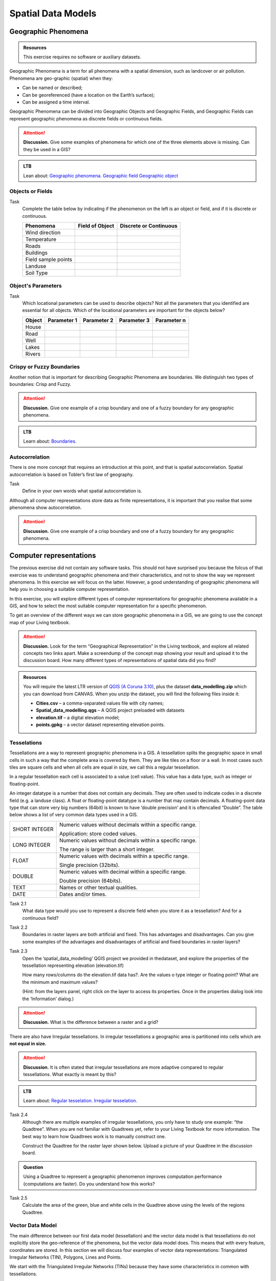 Spatial Data Models
===================

Geographic Phenomena
--------------------

.. admonition:: Resources

   This exercise requires no software or auxiliary datasets. 

Geographic Phenomena is a term for all phenomena with a spatial dimension, such as landcover or air pollution. Phenomena are geo-graphic (spatial) when they: 

* Can be named or described; 
* Can be georeferenced (have a location on the Earth’s surface); 
* Can be assigned a time interval. 

Geographic Phenomena can be divided into  Geographic Objects  and Geographic Fields, and  Geographic Fields can represent geographic phenomena as discrete fields or continuous fields.

.. attention:: 
   **Discussion.**
   Give some examples of phenomena for which one of the three elements above is missing. Can they be used in a GIS? 
 
.. admonition:: LTB

  Lean about:
  `Geographic phenomena. <https://ltb.itc.utwente.nl/page/179/concept/11894>`_
  `Geographic field <https://ltb.itc.utwente.nl/page/179/concept/11833>`_
  `Geographic object <https://ltb.itc.utwente.nl/page/179/concept/11801>`_

Objects or Fields
^^^^^^^^^^^^^^^^^

Task
    Complete the table below by indicating if the phenomenon on the left is an object or field, and if it is discrete or continuous.

    +---------------------+------------------+-------------------------+
    | Phenomena           | Field of Object  | Discrete or Continuous  |
    +=====================+==================+=========================+
    | Wind direction      | \                |    \                    |
    +---------------------+------------------+-------------------------+
    | Temperature         | \                |             \           |
    +---------------------+------------------+-------------------------+
    |  Roads              | \                |    \                    |
    +---------------------+------------------+-------------------------+
    | Buildings           | \                |    \                    |
    +---------------------+------------------+-------------------------+
    | Field sample points | \                |    \                    | 
    +---------------------+------------------+-------------------------+
    | Landuse             | \                |    \                    |
    +---------------------+------------------+-------------------------+
    | Soil Type           | \                |    \                    |
    +---------------------+------------------+-------------------------+


Object's Parameters
^^^^^^^^^^^^^^^^^^^

Task
    Which locational parameters can be used to describe objects? Not all the parameters that you identified are essential for all objects.  
    Which of the locational parameters are important for the objects below? 

    +---------------------+----------------+---------------+----------------+--------------+
    | Object              | Parameter 1    | Parameter 2   | Parameter 3    |  Parameter n |
    +=====================+================+===============+================+==============+
    | House               | \              | \             |  \             |  \           |
    +---------------------+----------------+---------------+----------------+--------------+
    | Road                | \              | \             |  \             |  \           |
    +---------------------+----------------+---------------+----------------+--------------+
    |  Well               | \              | \             |  \             |  \           |
    +---------------------+----------------+---------------+----------------+--------------+
    |  Lakes              | \              | \             |  \             |  \           |
    +---------------------+----------------+---------------+----------------+--------------+
    | Rivers              | \              | \             |  \             |  \           |
    +---------------------+----------------+---------------+----------------+--------------+


Crispy or Fuzzy Boundaries
^^^^^^^^^^^^^^^^^^^^^^^^^^
  
Another notion that is important for describing Geographic Phenomena are boundaries. We distinguish two types of boundaries: Crisp and Fuzzy.  

.. attention:: 
   **Discussion.**
   Give one example of a crisp boundary and one of a fuzzy boundary for any geographic phenomena. 

.. admonition:: LTB

   Learn about: 
   `Boundaries. <https://ltb.itc.utwente.nl/page/179/concept/11799>`_


Autocorrelation 
^^^^^^^^^^^^^^^
There is one more concept that requires an introduction at this point, and that is spatial autocorrelation. Spatial autocorrelation is based on Tobler’s first law of geography.

Task
    Define in your own words what spatial autocorrelation is. 

Although all computer representations store data as finite representations, it is important that you realise that some phenomena show autocorrelation. 

.. attention:: 
   **Discussion.**
   Give one example of a crisp boundary and one of a fuzzy boundary for any geographic phenomena. 

.. admonition:: LTB
   Learn about: 
   `Spatial autocorrelation. <https://ltb.itc.utwente.nl/page/179/concept/11921>`_




Computer representations 
------------------------

The previous exercise did not contain any software tasks. This should not have surprised you because the folcus of that exercise was to understand  geographic phenomena and their characteristics, and not to show the way we  represent phenomena.  In this exercise we will focus on the latter. However, a good understanding of geographic phenomena will help you in choosing a suitable computer representation.  

In this exercise, you will explore  different types of computer representations for geographic phenomena available in a  GIS,  and how to select the most suitable computer representation for a specific phenomenon.   

To get an overview of the different ways we can store geographic phenomena in a GIS, we are going to use the concept map of your Living textbook. 

.. attention:: 
   **Discussion.**
   Look for the term “Geographical Representation” in the Living textbook, and explore all related concepts two links apart. Make a screendump of the concept map showing your result and upload it to the discussion board. How many different types of representations of spatial data did you find? 
   

.. admonition:: Resources

   You will require the latest LTR version of `QGIS (A Coruna 3.10) <https://qgis.org/en/site/forusers/download.html>`_, plus the dataset **data_modelling.zip** which you can download from CANVAS.  When you unzip the dataset, you will find the following files inside it: 
  
   + **Cities.csv** – a comma-separated values file with city names; 

   + **Spatial_data_modelling.qgs** – A QGIS project preloaded with datasets 

   + **elevation.tif** – a digital elevation model; 

   + **points.gpkg** – a vector dataset representing elevation points. 


Tesselations 
^^^^^^^^^^^^

Tessellations are a way to represent geographic phenomena in a GIS. A tessellation splits the geographic space in small cells in such a way that the complete area is covered by them. They are like tiles on a floor or a wall. In most cases such tiles are square cells and when all cells are equal in size, we call this a regular tessellation. 

In a regular tessellation each cell is associated to a value (cell value). This value has a data type, such as integer or floating-point. 

An integer datatype is a number that does not contain any decimals. They are often used to indicate codes in a discrete field (e.g. a landuse class). A float or floating-point datatype is a number  that may contain decimals. A floating-point data type that can store very big numbers (64bit) is  known to have ‘double precision’ and it is oftencalled “Double”. The table below shows a list of very common data types used in a GIS. 

===============   =============================================================
 SHORT INTEGER    Numeric values without decimals within a specific range. 
                  
                  Application: store coded values. 
 LONG INTEGER     Numeric values without decimals within a specific range. 
                  
                  The range is larger than a short integer. 
 FLOAT            Numeric values with decimals within a specific range. 
                  
                  Single precision (32bits). 
 DOUBLE           Numeric values with decimal within a specific range. 
                  
                  Double precision (64bits). 
 TEXT             Names or other textual qualities. 
 DATE             Dates and/or times. 
===============   =============================================================


Task 2.1 
   What data type would you use to represent a discrete field when you store it as a tessellation? And for a continuous field? 

Task 2.2 
   Boundaries in raster layers are both artificial and fixed. This has  advantages and  disadvantages. Can you give some examples of the advantages and disadvantages of artificial and fixed boundaries in raster layers?

Task 2.3 
   Open the ’spatial_data_modelling’ QGIS project we provided in thedataset, and explore the properties of the tessellation representing elevation (elevation.tif)

   How many rows/columns do the elevation.tif data has?. Are the values  o type integer or floating point? What are the minimum and maximum values? 

   (Hint: from the layers panel, right click on the layer to access its properties. Once in the properties dialog look into the ‘Information’ dialog.) 

.. attention:: 
   **Discussion.**
   What is the difference between a raster and a grid?    

There are also have Irregular tessellations. In irregular tessellations a geographic area is partitioned into cells which are **not equal in size.** 

.. attention:: 
   **Discussion.**
   It is often stated that irregular tessellations are more adaptive compared to regular tessellations. What exactly is meant by this?
   
.. admonition:: LTB

   Learn about:
   `Regular tesselation. <https://ltb.itc.utwente.nl/page/179/concept/11835>`_
   `Irregular tesselation. <https://ltb.itc.utwente.nl/page/179/concept/11926>`_


Task 2.4 
   Although there are multiple examples of irregular tessellations, you only have to study one example: “the Quadtree”. When you are not familiar with Quadtrees yet, refer to your Living Textbook for more information. The best way to learn how Quadtrees work is to manually construct one. 

   Construct the Quadtree for the raster layer shown below. Upload a picture of your Quadtree in the discussion board. 

   .. image:: _static/img/quad-tree.png 

.. admonition:: Question

   Using a Quadtree to represent a geographic phenomenon improves computation performance (computations are faster). Do you understand how this works?


Task 2.5 
   Calculate the area of the green, blue and white cells in the Quadtree above using the levels of the regions Quadtree.

Vector Data Model 
^^^^^^^^^^^^^^^^^
The main difference between our first data model (tessellation) and the vector data model is that tessellations do not explicitly store the geo-reference of the phenomena, but the vector data model does. This means that with every feature, coordinates are stored. In this section we will discuss four examples of vector data representations: Triangulated Irregular Networks (TIN), Polygons, Lines and Points. 

We start with the Triangulated Irregular Networks (TINs) because they have some characteristics in common with tessellations. 

.. admonition:: Question

   Which characteristics have in common TINs and tessellations?

 Task 2.6 
   From the picture below, manually create a TIN from the given input points.

**picture goes here**

.. attention:: 
   **Discussion.**
   Take a picture of your Triangulation and upload it in the discussion board to compare your result with the results of your classmates. How many different solutions are there?

.. admonition:: Question

   You may be surprised but not all triangulations are equally good. The standard triangulation is a Delaunay triangulation. Was your triangulation Delaunay? 


Task 2.7 
   In your QGIS project you find a layer with points. Generate a Delaunay triangulation and compare the result with the tessellation you made.    

**picture goes here**

A triangulation can also be used to generate a continuous tessellated surface by means of interpolation. In those cases, each cell is assigned the value that is related to how far that cell is from the anchor points. 

.. admonition:: LTB

   Learn about: 
   `TINs <https://ltb.itc.utwente.nl/page/179/concept/12038>`_

Task 2.8 
   Create a tessellation using the TIN interpolation tool using as input the anchor points you have in your QGIS project. Then, use the Identify tool to inspect the cell values. 

**picture goes here**

.. important:: 
   **QGIS.**
   QGIS does not perform ‘on the fly interpolation’ – meaning that any point you click within your interpolated surface will have its value calculated on the spot. Instead what QGIS does is to generate a tessellation of predefined cell size where each cell as a fixed value. ‘On the fly’ interpolations are supported in ArcGiS, for example, however it is a functionality that will only exist within ArcGIS – the resulting data structure cannot be exported and used in other software packages.

We can, however, explore the concept of ‘on the fly interpolation with a simple paper and pencil exercise. 

Task 2.9 
   Place a point on the TIN (on one of the triangles) below and manually calculate the value at this point. What you are performing is and “On the Fly Interpolation”. 

   **picture goes here**

   The best way of doing this is to draw a line through one of your anchor points and the point you selected. You first identify the value at which the line crosses the edge of your triangle. You can do this by measuring along the edge.  

   **picture goes here**

.. attention:: 
   **Discussion.**
   What exactly are the advantages of a TIN over a tessellation?  

Task 2.10 
   In your data you find a table Cities2.csv. Try to use this table to create a point layer in QGIS. Start a new QGIS project and add the layer to QGIS using the “Delimited Text” option. 

   **picture goes here**

From the previous task you should have become clear that **points** are the simplest of geometries – they have an Y and X coordinates that anchors them to the spatial frame you are working on. 

Another way of representing geographic phenomenon suing the vector data model is using  **lines**. A line is nothing more than two or more connected points.  

.. attention:: 
   **Discussion.**
   What is the difference between nodes and vertices and how can we know the direction of a line? 

A last type of vector data model is  **polygons**. Polygons are one of the most well-known and commonly used vector data models. The are two important parts when using a polygon data model: the boundary model and the Topological model.  

The boundary model explains how areas are represented and by storing the closed boundary that defines an area. A closed boundary is defined by a closed line (consisting of nodes and vertices, where the start and end vertices intersect). When representing the footprints of houses or the borders between countries, the boundary of each feature (house/country) is stored individually. 

The Topological model is discussed in the next section of this exercise. (page: Polygon[add internal reference]) 

Task 2.11 
   Describe in your own words the problems that may arise when using the boundary model without topology. 

.. admonition:: LTB

   Learn about: 
   `Line representation. <https://ltb.itc.utwente.nl/page/179/concept/11777>`_
   `Area representation. <https://ltb.itc.utwente.nl/page/179/concept/11980>`_



Topology 
^^^^^^^^

The third topic in this exercise is topology. You will first have to understand what topology is before learning different ways to use it. Topological properties are geometric properties and spatial relations that are not affected by the continuous change of shape and size  of a vector data layer (points, lines, or polygons).   

Task 3.1 
   Imagine you are looking at a map (take any map you like). Make a small list containing at least five examples of spatial topology that are visible in your map and five examples of properties that are not topological (use the table below).


   ===============  ===============  ==================
   Example             Topological     Non-topological 
   ===============  ===============  ==================                 
   1                 \                  \                           
   2                 \                  \
   3                 \                  \
   4                 \                  \
   5                 \                  \
   ===============  ===============  ==================

When looking at two polygons, we can  define all their possible topological relationships. To do so, we must describe each polygon in terms of its boundary and its interior (area inside  the boundary). 

.. figure:: _static/img/topo-fundamentals.png
   :alt: topology fundamental concepts
   :scale: 30 %
   :figclass: align-center

   The boundary, interior and exterior of polygons, lines and points.

.. attention:: 
   **Discussion.**
   What is the correct mathematical (set theory) expression that describes the covers relationship? How does this expression differ from the covered by relationship?

By now, you should understand what topology is, but you may wonder how it can be used. During the coming exercises you will see many different uses, but for now focus on a example given in  the  Topological Data Model


.. attention:: 
   **Discussion.**
   You are going to draw a map and the corresponding attribute table, following the topological data structure. The map below shows a polygon layer based on administrative units  (municipalities). Focus your attention on the **Geldrop-Mierlo** municipality and its adjacent municipalities. The table below shows as example the topological data structure for Geldrop-Mierlo. 

   .. image:: _static/img/geldrop-mierlo.png
      :align: center
   
   \

   .. image:: _static/img/geldrop-table.png
      :align: center



.. admonition:: LTB

   Learn about:
   `Topological relationship. <https://ltb.itc.utwente.nl/page/179/concept/12044>`_
   `Topological data model. <https://ltb.itc.utwente.nl/page/179/concept/11802>`_
   `Topological consistency. <https://ltb.itc.utwente.nl/page/179/concept/12043>`_
  

Task 3.2 
   Identify for every example below which rule of topological consistency is violated. 

   ====================================================  =========
   Example                                               Rule(s) 
   ====================================================  =========
   The boundary of a polygon is not closed.              \
   Two lines cross each other without an intersection.   \
   There is a gap between two polygons.                  \
   Two polygons overlap.                                 \
   ====================================================  =========

   *Additional uses of topology will be discussed in the sections: Data Entry, Queries and Networks. Note: Topology is only required at the conceptual level (no practical component)*

.. attention:: 
   **Discussion.**
   The following statements are made about time. What is your opinion on them? Are they true or false?


Temporal Dimension 
^^^^^^^^^^^^^^^^^^

In many situations it is not enough to describe geographic phenomena only in terms of  space, but also in terms of time because such phenomena change over time. The change may be relatively fast (like the clouds in the sky, hurricanes, and traffic) or slow (like the movement of glacier). 

To represent time when modelling spatial data, we define different types of change:  change in attributes, change in location (movement) and change in shape (growth) or combinations of these three. 

Task 4.1 
   Below you see a list of different types of change and some combinations. Can you write down an example for each type? 


   =============================   ========
   Type of Change                  Examples
   =============================   ========
   Attribute                           \
   Attribute and Location              \
   Attribute and Shape                 \
   Location                            \
   Location and Shape                  \
   Attribute, Location and Shape       \
   =============================   ========


.. attention:: 
   **Discussion.**
   The following statements are made about time. What is your opinion on them? Are they true or false? 

   + Although time is continuous in nature, in a GIS it is always represented in a discrete manner. 
   + There are many examples of spatial phenomena for which valid time is simply unknown. 
   + Branching time should be looked at into the future, as the past is already known and has only one branch. 
   + Time granularity is comparable to the spatial concept of resolution. 

.. admonition:: LTB

   Learn about: 
   `Spatial-temporal data model . <https://ltb.itc.utwente.nl/page/179/concept/12018>`_


Reflection
^^^^^^^^^^

.. admonition:: Question

   1. So far, you used vector representation of area features stored as Shapefiles. Are these shapefiles storing topology? In other words, do Shapefiles use a topological data model? 

   2. In this exercise we have mainly focussed on 2-D data modelling examples. Yet, the real world is 3D. Do you know any examples in which a real 3-D data model would be needed? Is there also a 3-D topology? 

   3. Which other compression techniques exist besides Quad trees? 
   
   4. Besides rectangular cells, other shapes can be used. What is the advantages of using Hexagonal cells? 
   
   5. Make a comparison between raster and vector data models and list the advantages and disadvantages of each one. 
